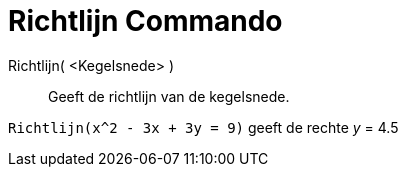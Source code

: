 = Richtlijn Commando
:page-en: commands/Directrix_Command
ifdef::env-github[:imagesdir: /nl/modules/ROOT/assets/images]

Richtlijn( <Kegelsnede> )::
  Geeft de richtlijn van de kegelsnede.

[EXAMPLE]
====

`++Richtlijn(x^2 - 3x + 3y = 9)++` geeft de rechte _y_ = 4.5

====
